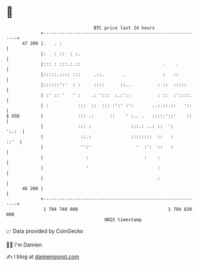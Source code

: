* 👋

#+begin_example
                                    BTC price last 24 hours                    
                +------------------------------------------------------------+ 
         47 200 |.   . :                                                     | 
                |:   : ::  : :.                                              | 
                |::: : :::.:.::                               .    .         | 
                |:::::.:::: :::     .::.       .              :   ::         | 
                |::::::':'  : :     ::::      ::..          : ::  :::::      | 
                | :' :: '   ' :    .: ':::  :.:'::          : ::  :'::::.    | 
                | :           :::  ::  ::: :':' :':       ..:.::.::   '::    | 
   $ USD        |             ::: .:      ::    ' :.. .   :::::'::'    ::    | 
                |             ::: :               :::.: ..: ::  ':     ':.:  | 
                |              ::.:               ::::::::  ::   :      ::'  | 
                |              '':'                 '  :':  ::   :           | 
                |                :                     :    :                | 
                |                '                          :                | 
                |                                           :                | 
         46 200 |                                                            | 
                +------------------------------------------------------------+ 
                 1 704 740 000                                  1 704 830 000  
                                        UNIX timestamp                         
#+end_example
📈 Data provided by CoinGecko

🧑‍💻 I'm Damien

✍️ I blog at [[https://www.damiengonot.com][damiengonot.com]]
